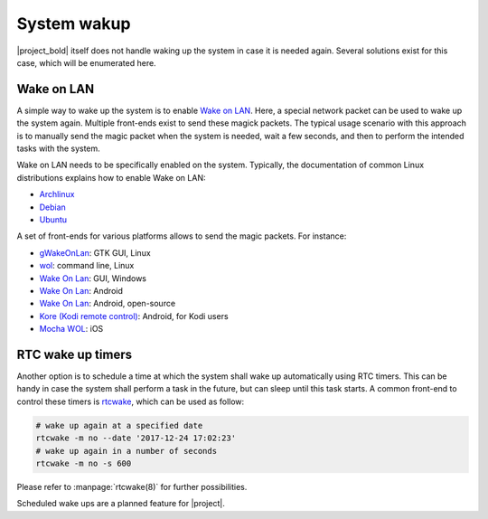 System wakup
============

|project_bold| itself does not handle waking up the system in case it is needed again.
Several solutions exist for this case, which will be enumerated here.

Wake on LAN
-----------

A simple way to wake up the system is to enable `Wake on LAN <https://en.wikipedia.org/wiki/Wake-on-LAN>`_.
Here, a special network packet can be used to wake up the system again.
Multiple front-ends exist to send these magick packets.
The typical usage scenario with this approach is to manually send the magic packet when the system is needed, wait a few seconds, and then to perform the intended tasks with the system.

Wake on LAN needs to be specifically enabled on the system.
Typically, the documentation of common Linux distributions explains how to enable Wake on LAN:

* `Archlinux <https://wiki.archlinux.org/index.php/Wake-on-LAN>`__
* `Debian <https://wiki.debian.org/WakeOnLan>`__
* `Ubuntu <https://help.ubuntu.com/community/WakeOnLan>`__

A set of front-ends for various platforms allows to send the magic packets. For instance:

* `gWakeOnLan <http://www.muflone.com/gwakeonlan/english/>`__: GTK GUI, Linux
* `wol <https://sourceforge.net/projects/wake-on-lan/>`__: command line, Linux
* `Wake On Lan <https://sourceforge.net/projects/aquilawol/>`__: GUI, Windows
* `Wake On Lan <https://play.google.com/store/apps/details?id=co.uk.mrwebb.wakeonlan>`__: Android
* `Wake On Lan <https://f-droid.org/en/packages/net.mafro.android.wakeonlan/>`__: Android, open-source
* `Kore (Kodi remote control) <https://play.google.com/store/apps/details?id=org.xbmc.kore>`__: Android, for Kodi users
* `Mocha WOL <https://itunes.apple.com/de/app/mocha-wol/id422625778>`__: iOS

RTC wake up timers
------------------

Another option is to schedule a time at which the system shall wake up automatically using RTC timers.
This can be handy in case the system shall perform a task in the future, but can sleep until this task starts.
A common front-end to control these timers is `rtcwake <https://linux.die.net/man/8/rtcwake>`__, which can be used as follow:

.. code-block:: bash

   # wake up again at a specified date
   rtcwake -m no --date '2017-12-24 17:02:23'
   # wake up again in a number of seconds
   rtcwake -m no -s 600

Please refer to :manpage:`rtcwake(8)` for further possibilities.

Scheduled wake ups are a planned feature for |project|.
